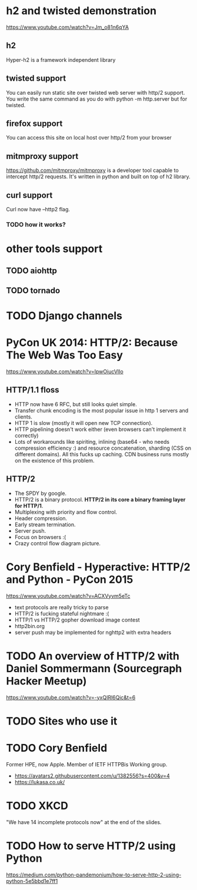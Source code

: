 * h2 and twisted demonstration
  https://www.youtube.com/watch?v=Jm_o81n6qYA
** h2
   Hyper-h2 is a framework independent library
** twisted support
   You can easily run static site over twisted web server with http/2
   support.  You write the same command as you do with python -m
   http.server but for twisted.
** firefox support
   You can access this site on local host over http/2 from your browser
** mitmproxy support
   https://github.com/mitmproxy/mitmproxy is a developer tool capable
   to intercept http/2 requests.  It's written in python and built on
   top of h2 library.
** curl support
   Curl now have --http2 flag.
*** TODO how it works?
* other tools support
** TODO aiohttp
** TODO tornado
* TODO Django channels
* PyCon UK 2014: HTTP/2: Because The Web Was Too Easy
  https://www.youtube.com/watch?v=IpwOiucVlIo
** HTTP/1.1 floss
   - HTTP now have 6 RFC, but still looks quiet simple.
   - Transfer chunk encoding is the most popular issue in http 1
     servers and clients.
   - HTTP 1 is slow (mostly it will open new TCP connection).
   - HTTP pipelining doesn't work either (even browsers can't
     implement it correctly)
   - Lots of workarounds like spiriting, inlining (base64 - who needs
     compression efficiency :) and resource concatenation, sharding
     (CSS on different domains).  All this fucks up caching.  CDN
     business runs mostly on the existence of this problem.
** HTTP/2
   - The SPDY by google.
   - HTTP/2 is a binary protocol.
     *HTTP/2 in its core a binary framing layer for HTTP/1*.
   - Multiplexing with priority and flow control.
   - Header compression.
   - Early stream termination.
   - Server push.
   - Focus on browsers :(
   - Crazy control flow diagram picture.
* Cory Benfield - Hyperactive: HTTP/2 and Python - PyCon 2015
  https://www.youtube.com/watch?v=ACXVyvm5eTc
  - text protocols are really tricky to parse
  - HTTP/2 is fucking stateful nightmare :(
  - HTTP/1 vs HTTP/2 gopher download image contest
  - http2bin.org
  - server push may be implemented for nghttp2 with extra headers
* TODO An overview of HTTP/2 with Daniel Sommermann (Sourcegraph Hacker Meetup)
  https://www.youtube.com/watch?v=-yxQIRl6Qic&t=6
* TODO Sites who use it
* TODO Cory Benfield
  Former HPE, now Apple.  Member of IETF HTTPBis Working group.
  - https://avatars2.githubusercontent.com/u/1382556?s=400&v=4
  - https://lukasa.co.uk/
* TODO XKCD
  "We have 14 incomplete protocols now" at the end of the slides.
* TODO How to serve HTTP/2 using Python
  https://medium.com/python-pandemonium/how-to-serve-http-2-using-python-5e5bbd1e7ff1
